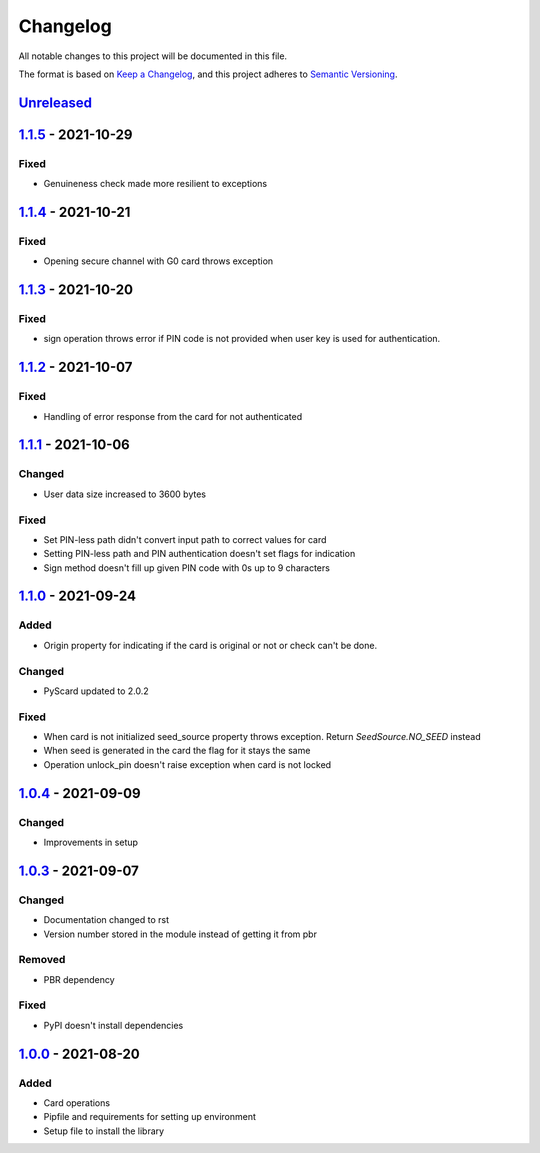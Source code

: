 =========
Changelog
=========

All notable changes to this project will be documented in this file.

The format is based on `Keep a Changelog <https://keepachangelog.com/en/1.0.0/>`_\ ,
and this project adheres to `Semantic Versioning <https://semver.org/spec/v2.0.0.html>`_.

`Unreleased <https://github.com/Cryptnox-Software/cryptnoxpy/compare/v1.1.5...HEAD>`_
-------------------------------------------------------------------------------------

`1.1.5 <https://github.com/Cryptnox-Software/cryptnoxpy/compare/v1.1.4...v1.1.5>`_ - 2021-10-29
-----------------------------------------------------------------------------------------------

Fixed
^^^^^

* Genuineness check made more resilient to exceptions

`1.1.4 <https://github.com/Cryptnox-Software/cryptnoxpy/compare/v1.1.3...v1.1.4>`_ - 2021-10-21
-----------------------------------------------------------------------------------------------

Fixed
^^^^^

* Opening secure channel with G0 card throws exception

`1.1.3 <https://github.com/Cryptnox-Software/cryptnoxpy/compare/v1.1.2...v1.1.3>`_ - 2021-10-20
-----------------------------------------------------------------------------------------------

Fixed
^^^^^

* sign operation throws error if PIN code is not provided when user key is used for authentication.

`1.1.2 <https://github.com/Cryptnox-Software/cryptnoxpy/compare/v1.1.1...v1.1.2>`_ - 2021-10-07
-----------------------------------------------------------------------------------------------

Fixed
^^^^^

* Handling of error response from the card for not authenticated

`1.1.1 <https://github.com/Cryptnox-Software/cryptnoxpy/compare/v1.1.0...v1.1.1>`_ - 2021-10-06
-----------------------------------------------------------------------------------------------

Changed
^^^^^^^

* User data size increased to 3600 bytes

Fixed
^^^^^

* Set PIN-less path didn't convert input path to correct values for card
* Setting PIN-less path and PIN authentication doesn't set flags for indication
* Sign method doesn't fill up given PIN code with 0s up to 9 characters

`1.1.0 <https://github.com/Cryptnox-Software/cryptnoxpy/compare/v1.0.4...v1.1.0>`_ - 2021-09-24
-----------------------------------------------------------------------------------------------

Added
^^^^^

* Origin property for indicating if the card is original or not or check can't be done.

Changed
^^^^^^^

* PyScard updated to 2.0.2

Fixed
^^^^^

* When card is not initialized seed_source property throws exception. Return `SeedSource.NO_SEED` instead
* When seed is generated in the card the flag for it stays the same
* Operation unlock_pin doesn't raise exception when card is not locked

`1.0.4 <https://github.com/Cryptnox-Software/cryptnoxpy/compare/v1.0.3...v1.0.4>`_ - 2021-09-09
-----------------------------------------------------------------------------------------------

Changed
^^^^^^^

* Improvements in setup

`1.0.3 <https://github.com/Cryptnox-Software/cryptnoxpy/compare/v1.0.0...v1.0.3>`_ - 2021-09-07
-----------------------------------------------------------------------------------------------

Changed
^^^^^^^

* Documentation changed to rst
* Version number stored in the module instead of getting it from pbr

Removed
^^^^^^^

* PBR dependency

Fixed
^^^^^

* PyPI doesn't install dependencies

`1.0.0 <https://github.com/Cryptnox-Software/cryptnoxpy/releases/tag/v1.0.0>`_ - 2021-08-20
-------------------------------------------------------------------------------------------

Added
^^^^^

* Card operations
* Pipfile and requirements for setting up environment
* Setup file to install the library
